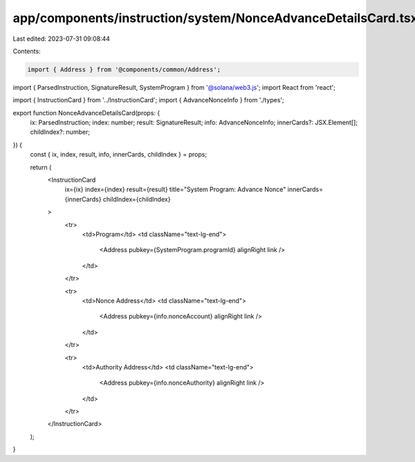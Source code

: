 app/components/instruction/system/NonceAdvanceDetailsCard.tsx
=============================================================

Last edited: 2023-07-31 09:08:44

Contents:

.. code-block:: tsx

    import { Address } from '@components/common/Address';
import { ParsedInstruction, SignatureResult, SystemProgram } from '@solana/web3.js';
import React from 'react';

import { InstructionCard } from '../InstructionCard';
import { AdvanceNonceInfo } from './types';

export function NonceAdvanceDetailsCard(props: {
    ix: ParsedInstruction;
    index: number;
    result: SignatureResult;
    info: AdvanceNonceInfo;
    innerCards?: JSX.Element[];
    childIndex?: number;
}) {
    const { ix, index, result, info, innerCards, childIndex } = props;

    return (
        <InstructionCard
            ix={ix}
            index={index}
            result={result}
            title="System Program: Advance Nonce"
            innerCards={innerCards}
            childIndex={childIndex}
        >
            <tr>
                <td>Program</td>
                <td className="text-lg-end">
                    <Address pubkey={SystemProgram.programId} alignRight link />
                </td>
            </tr>

            <tr>
                <td>Nonce Address</td>
                <td className="text-lg-end">
                    <Address pubkey={info.nonceAccount} alignRight link />
                </td>
            </tr>

            <tr>
                <td>Authority Address</td>
                <td className="text-lg-end">
                    <Address pubkey={info.nonceAuthority} alignRight link />
                </td>
            </tr>
        </InstructionCard>
    );
}


